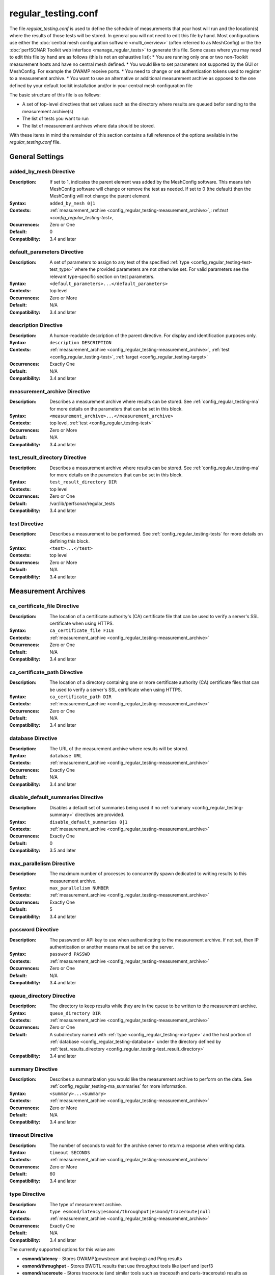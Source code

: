 *********************
regular_testing.conf
*********************

The file *regular_testing.conf* is used to define the schedule of measurements that your host will run and the location(s) where the results of those tests will be stored. In general you will not need to edit this file by hand. Most configurations use either the :doc:`central mesh configuration software <multi_overview>` (often referred to as MeshConfig) or the the :doc:`perfSONAR Toolkit web interface <manage_regular_tests>` to generate this file. Some cases where you may need to edit this file by hand are as follows (this is not an exhaustive list):
* You are running only one or two non-Toolkit measurement hosts and have no central mesh defined.
* You would like to set parameters not supported by the GUI or MeshConfig. For example the OWAMP receive ports.
* You need to change or set authentication tokens used to register to a measurement archive.
* You want to use an alternative or additional measurement archive as opposed to the one defined by your default toolkit installation and/or in your central mesh configuration file

The basic structure of this file is as follows:

* A set of top-level directives that set values such as the directory where results are queued befor sending to the measurement archive(s)
* The list of tests you want to run
* The list of measurement archives where data should be stored. 

With these items in mind the remainder of this section contains a full reference of the options available in the *regular_testing.conf* file. 

.. _config_regular_testing-top_level:

General Settings
=================

.. _config_regular_testing-added_by_mesh:

added_by_mesh Directive
--------------------------------
:Description: If set to 1, indicates the parent element was added by the MeshConfig software. This means teh MeshConfig software will change or remove the test as needed. If set to 0 (the default) then the MeshConfig will not change the parent element.
:Syntax: ``added_by_mesh 0|1``
:Contexts: :ref:`measurement_archive <config_regular_testing-measurement_archive>`,: ref:`test <config_regular_testing-test>`, 
:Occurrences:  Zero or One
:Default: 0
:Compatibility: 3.4 and later

.. _config_regular_testing-default_parameters:

default_parameters Directive
------------------------------
:Description: A set of parameters to assign to any test of the specified :ref:`type <config_regular_testing-test-test_type>` where the provided parameters are not otherwise set. For valid parameters see the relevant type-specific section on test parameters.
:Syntax: ``<default_parameters>...</default_parameters>``
:Contexts: top level
:Occurrences:  Zero or More
:Default: N/A
:Compatibility: 3.4 and later

.. _config_regular_testing-description:

description Directive
--------------------------------
:Description: A human-readable description of the parent directive. For display and identification purposes only. 
:Syntax: ``description DESCRIPTION``
:Contexts: :ref:`measurement_archive <config_regular_testing-measurement_archive>`, :ref:`test <config_regular_testing-test>`, :ref:`target <config_regular_testing-target>`
:Occurrences:  Exactly One
:Default: N/A
:Compatibility: 3.4 and later

.. _config_regular_testing-measurement_archive:

measurement_archive Directive
------------------------------
:Description: Describes a measurement archive where results can be stored. See :ref:`config_regular_testing-ma` for more details on the parameters that can be set in this block. 
:Syntax: ``<measurement_archive>...</measurement_archive>``
:Contexts: top level, :ref:`test <config_regular_testing-test>`
:Occurrences:  Zero or More
:Default: N/A
:Compatibility: 3.4 and later

.. _config_regular_testing-test_result_directory:

test_result_directory Directive
--------------------------------
:Description: Describes a measurement archive where results can be stored. See :ref:`config_regular_testing-ma` for more details on the parameters that can be set in this block. 
:Syntax: ``test_result_directory DIR``
:Contexts: top level
:Occurrences:  Zero or One
:Default: /var/lib/perfsonar/regular_tests
:Compatibility: 3.4 and later

.. _config_regular_testing-test:

test Directive
---------------
:Description: Describes a measurement to be performed. See :ref:`config_regular_testing-tests` for more details on defining this block.
:Syntax: ``<test>...</test>``
:Contexts: top level
:Occurrences:  Zero or More
:Default: N/A
:Compatibility: 3.4 and later


.. _config_regular_testing-ma:

Measurement Archives
=====================

.. _config_regular_testing-ca_certificate_file:

ca_certificate_file Directive
--------------------------------
:Description: The location of a certificate authority's (CA) certificate file that can be used to verify a server's SSL certificate when using HTTPS.
:Syntax: ``ca_certificate_file FILE``
:Contexts: :ref:`measurement_archive <config_regular_testing-measurement_archive>`
:Occurrences:  Zero or One
:Default: N/A
:Compatibility: 3.4 and later

.. _config_regular_testing-ca_certificate_path:

ca_certificate_path Directive
--------------------------------
:Description: The location of a directory containing one or more certificate authority (CA) certificate files that can be used to verify a server's SSL certificate when using HTTPS.
:Syntax: ``ca_certificate_path DIR``
:Contexts: :ref:`measurement_archive <config_regular_testing-measurement_archive>`
:Occurrences:  Zero or One
:Default: N/A
:Compatibility: 3.4 and later

.. _config_regular_testing-database:

database Directive
--------------------------------
:Description: The URL of the measurement archive where results will be stored.
:Syntax: ``database URL``
:Contexts: :ref:`measurement_archive <config_regular_testing-measurement_archive>`
:Occurrences:  Exactly One
:Default: N/A
:Compatibility: 3.4 and later

.. _config_regular_testing-disable_default_summaries:

disable_default_summaries Directive
------------------------------------
:Description: Disables a default set of summaries being used if no :ref:`summary <config_regular_testing-summary>` directives are provided.
:Syntax: ``disable_default_summaries 0|1``
:Contexts: :ref:`measurement_archive <config_regular_testing-measurement_archive>`
:Occurrences:  Exactly One
:Default: 0
:Compatibility: 3.5 and later

.. _config_regular_testing-max_parallelism:

max_parallelism Directive
------------------------------------
:Description: The maximum number of processes to concurrently spawn dedicated to writing results to this measurement archive.
:Syntax: ``max_parallelism NUMBER``
:Contexts: :ref:`measurement_archive <config_regular_testing-measurement_archive>`
:Occurrences:  Exactly One
:Default: 5
:Compatibility: 3.4 and later

.. _config_regular_testing-password:

password Directive
------------------------------------
:Description: The password or API key to use when authenticating to the measurement archive. If not set, then IP authentication or another means must be set on the server.
:Syntax: ``password PASSWD``
:Contexts: :ref:`measurement_archive <config_regular_testing-measurement_archive>`
:Occurrences:  Zero or One
:Default: N/A
:Compatibility: 3.4 and later

.. _config_regular_testing-queue_directory:

queue_directory Directive
------------------------------------
:Description: The directory to keep results while they are in the queue to be written to the measurement archive. 
:Syntax: ``queue_directory DIR``
:Contexts: :ref:`measurement_archive <config_regular_testing-measurement_archive>`
:Occurrences:  Zero or One
:Default: A subdirectory named with :ref:`type <config_regular_testing-ma-type>` and the host portion of :ref:`database <config_regular_testing-database>` under the directory defined by :ref:`test_results_directory <config_regular_testing-test_result_directory>`
:Compatibility: 3.4 and later

.. _config_regular_testing-summary:

summary Directive
-------------------------
:Description: Describes a summarization you would like the measurement archive to perform on the data. See :ref:`config_regular_testing-ma_summaries` for more information.
:Syntax: ``<summary>...<summary>``
:Contexts: :ref:`measurement_archive <config_regular_testing-measurement_archive>`
:Occurrences:  Zero or More
:Default: N/A
:Compatibility: 3.4 and later

.. _config_regular_testing-timeout:

timeout Directive
-------------------------
:Description: The number of seconds to wait for the archive server to return a response when writing data.
:Syntax: ``timeout SECONDS``
:Contexts: :ref:`measurement_archive <config_regular_testing-measurement_archive>`
:Occurrences:  Zero or More
:Default: 60
:Compatibility: 3.4 and later

.. _config_regular_testing-ma-type:

type Directive
-------------------------
:Description: The type of measurement archive.
:Syntax: ``type esmond/latency|esmond/throughput|esmond/traceroute|null``
:Contexts: :ref:`measurement_archive <config_regular_testing-measurement_archive>`
:Occurrences:  Exactly One
:Default: N/A
:Compatibility: 3.4 and later

The currently supported options for this value are:

* **esmond/latency** - Stores OWAMP(powstream and bwping) and Ping results
* **esmond/throughput** - Stores BWCTL results that use throughput tools like iperf and iperf3
* **esmond/raceroute** - Stores traceroute (and similar tools such as tracepath and paris-traceroute) results as reported by bwtraceroute.
* **null** - For testing only. Does not store results anywhere. 

.. _config_regular_testing-username:

username Directive
-------------------------
:Description: The username to use when authenticating to a measurement archive. If not set, then it is assumed IP authentication or some other mechanism will be used to register data.
:Syntax: ``username USER``
:Contexts: :ref:`measurement_archive <config_regular_testing-measurement_archive>`
:Occurrences:  Zero or One
:Default: N/A
:Compatibility: 3.4 and later

.. _config_regular_testing-verify_hostname:

verify_hostname Directive
-------------------------
:Description: If using https, indicates whether the hostname should be matched against the common name in the server's X.509 certificate.
:Syntax: ``verify_hostname 0|1``
:Contexts: :ref:`measurement_archive <config_regular_testing-measurement_archive>`
:Occurrences:  Zero or One
:Default: 0
:Compatibility: 3.4 and later

.. _config_regular_testing-ma_summaries:

Measurement Archive Summaries
=============================

.. _config_regular_testing-event_type:

event_type Directive
-------------------------
:Description: The event type to summarize. See the official `event type list <http://software.es.net/esmond/perfsonar_client_rest.html#full-list-of-event-types>`_ for valid values.
:Syntax: ``event_type TYPE``
:Contexts: :ref:`summary <config_regular_testing-summary>`
:Occurrences:  Exactly One
:Default: N/A
:Compatibility: 3.4 and later

.. _config_regular_testing-summary_type:

summary_type Directive
-------------------------
:Description: The type of summary. Valid values are *aggregation*, *average* and *statistics* though which of those is supported is dependent on the :ref:`event type <config_regular_testing-event_type>`. See the `API specification <https://docs.google.com/document/u/1/d/1DFl4bgFxIQtRqYIZPHAT8xW4TACppKq2UeYK13ZsUDk/pub>`_ for full details
:Syntax: ``summary_type TYPE``
:Contexts: :ref:`summary <config_regular_testing-summary>`
:Occurrences:  Exactly One
:Default: N/A
:Compatibility: 3.4 and later

.. _config_regular_testing-summary_window:

summary_window Directive
-------------------------
:Description: The time in seconds over which the data should be summarized.
:Syntax: ``summary_window SECONDS``
:Contexts: :ref:`summary <config_regular_testing-summary>`
:Occurrences:  Exactly One
:Default: N/A
:Compatibility: 3.4 and later


.. _config_regular_testing-tests:

Tests
======

.. _config_regular_testing-disabled:

disabled Directive
-------------------------
:Description: If set to 1, then the enclosing :ref:`test <config_regular_testing-test>` is not run
:Syntax: ``disabled 0|1``
:Contexts: :ref:`test <config_regular_testing-test>`
:Occurrences:  Zero or One
:Default: 0
:Compatibility: 3.4 and later

.. _config_regular_testing-local_address:

local_address Directive
-------------------------
:Description: The IP address or hostname to use as the local address for tests. This must map to an address on the host where regular_testing is running. Takes precedence over :ref:`local_interface <config_regular_testing-local_interface>` if both specified. 
:Syntax: ``local_address ADDRESS``
:Contexts: :ref:`test <config_regular_testing-test>`
:Occurrences:  Zero or One
:Default: The address on :ref:`local_interface <config_regular_testing-local_interface>` if set or the address on the outgoing interface as chosen by the local routing tables
:Compatibility: 3.4 and later

.. _config_regular_testing-local_interface:

local_interface Directive
---------------------------
:Description: The name of the interface where tests should be run. This must map to an interface name on the host where regular_testing is running. This is ignored in favor of :ref:`local_address <config_regular_testing-local_address>` if both specified. 
:Syntax: ``local_interface IFNAME``
:Contexts: :ref:`test <config_regular_testing-test>`
:Occurrences:  Zero or One
:Default: The address set by :ref:`local_address <config_regular_testing-local_address>` if set or the address on the outgoing interface as chosen by the local routing tables
:Compatibility: 3.4 and later

.. _config_regular_testing-parameters:

parameters Directive
-------------------------
:Description: The parameters of the test. See :ref:`config_regular_testing-params-general` for details on common parameters and the type specific sections for tool-related values.
:Syntax: ``<parameters>...</parameters>``
:Contexts: :ref:`test <config_regular_testing-test>`
:Occurrences:  Exactly One
:Default: N/A
:Compatibility: 3.4 and later

.. _config_regular_testing-schedule:

schedule Directive
-------------------------
:Description: The schedule indicating how often the tests will run. See :ref:`config_regular_testing-schedules` for more details on the options available.
:Syntax: ``<schedule>...</schedule>``
:Contexts: :ref:`test <config_regular_testing-test>`
:Occurrences:  Exactly One
:Default: N/A
:Compatibility: 3.4 and later

.. _config_regular_testing-target:

target Directive
-------------------------
:Description: The remote location to and from which tests should be performed. The syntac ofr this directive can take a simple form where it is given just an address and a complex form where a block is provided that allows parameters to be overwritten to just the target address.
:Syntax (Simple): ``target ADDRESS``
:Syntax (Complex): ``<target>...</target>``
:Contexts: :ref:`test <config_regular_testing-test>`
:Occurrences:  Zero or More
:Default: N/A
:Compatibility: 3.4 and later


.. _config_regular_testing-targets:

Test Targets
==============

.. _config_regular_testing-target_address:

address Directive
-------------------------
:Description: The IP address or hostname of the target with which to perform a test. 
:Syntax: ``address ADDRESS``
:Contexts: :ref:`target <config_regular_testing-target>`
:Occurrences:  Exactly One
:Default: N/A
:Compatibility: 3.4 and later

.. _config_regular_testing-override_parameters:

override_parameters Directive
------------------------------
:Description: A set of parameters to use only to this target. It will override any parameters of the same type already set. See :ref:`config_regular_testing-params-general` and the test-specific parameter sections for a list of valid options.
:Syntax: ``<override_parameters>...</override_parameters>``
:Contexts: :ref:`target <config_regular_testing-target>`
:Occurrences:  Exactly One
:Default: N/A
:Compatibility: 3.4 and later

.. _config_regular_testing-schedules:

Test Schedules
==============

.. _config_regular_testing-sched_interval:

interval Directive
-------------------------
:Description: The number of seconds to wait in between tests to the same :ref:`target <config_regular_testing-target>`. 
:Syntax: ``interval SECONDS``
:Contexts: :ref:`schedule <config_regular_testing-schedule>` where :ref:`type <config_regular_testing-sched_type>` is *regular_intervals*
:Occurrences:  Exactly One
:Default: N/A
:Compatibility: 3.4 and later

.. _config_regular_testing-random_start_percentage:

random_start_percentage Directive
----------------------------------
:Description: The percentage of variation between :ref:`intervals <config_regular_testing-sched_interval>` of a test. Specified as a number between 0 and 50 (inclusive).
:Syntax: ``random_start_percentage PERCENTAGE``
:Contexts: :ref:`schedule <config_regular_testing-schedule>` where :ref:`type <config_regular_testing-sched_type>` is *regular_intervals*
:Occurrences:  Zero or One
:Default: Tool default
:Compatibility: 3.4 and later

.. _config_regular_testing-time_slot:

time_slot Directive
----------------------------------
:Description: A list of specific times at which to run a test. Can be specified as ``HH:MM`` or ``*:MM`` where ``*`` indicates that the test should be run every hour. Only compatible with tools that support timed scheduling and actual runtime with respect to the time defined may vary depending on the tool. You can specify multiple times.
:Syntax: ``time_slot HH:MM|*:MM``
:Contexts: :ref:`schedule <config_regular_testing-schedule>` where :ref:`type <config_regular_testing-sched_type>` is *time_schedule*
:Occurrences:  One or More
:Default: Tool default
:Compatibility: 3.4 and later


.. _config_regular_testing-sched_type:

type Directive
-------------------------
:Description: The type of schedule. See below for valid options. Certain tests only support certain schedules. 
:Syntax: ``type TYPE``
:Contexts: :ref:`schedule <config_regular_testing-schedule>`
:Occurrences:  Exactly one
:Default: N/A
:Compatibility: 3.4 and later

Valid types include:

* *regular_intervals* - Runs a test a specified number of seconds apart (see :ref:`config_regular_testing-sched_interval`) with an optional variation (see :ref:`config_regular_testing-random_start_percentage`).
* *streaming* - Constantly runs test. 
* *time_schedule* - Runs a test at an explicitly set sequence of times (see :ref:`config_regular_testing-time_slot`)


.. _config_regular_testing-params-general:

General Test Parameters
========================

.. _config_regular_testing-test-force_ipv4:

force_ipv4 Directive
---------------------
:Description: Forces the test to use IPv4. 
:Syntax: ``force_ipv4 0|1``
:Contexts: :ref:`parameters <config_regular_testing-parameters>`, :ref:`override_parameters <config_regular_testing-override_parameters>`, :ref:`default_parameters <config_regular_testing-default_parameters>`
:Occurrences:  Zero or One
:Default: 0
:Compatibility: 3.4 and later

.. _config_regular_testing-test-force_ipv6:

force_ipv6 Directive
---------------------
:Description: Forces the test to use IPv6. 
:Syntax: ``force_ipv6 0|1``
:Contexts: :ref:`parameters <config_regular_testing-parameters>`, :ref:`override_parameters <config_regular_testing-override_parameters>`, :ref:`default_parameters <config_regular_testing-default_parameters>`
:Occurrences:  Zero or One
:Default: 0
:Compatibility: 3.4 and later

.. _config_regular_testing-test-latest_time:

latest_time Directive
---------------------
:Description: The number of seconds in the future a test may be scheduled before being considered failed. Corresponds to the various bwctl or bwctl2 tools *-L* option. 
:Syntax: ``latest_time SECONDS``
:Contexts: :ref:`parameters <config_regular_testing-parameters>`, :ref:`override_parameters <config_regular_testing-override_parameters>`, :ref:`default_parameters <config_regular_testing-default_parameters>` where :ref:`type <config_regular_testing-test-test_type>` is one of the *bwctl*, *bwctl2*, *bwping*, *bwping2*, *bwping/owamp*, *bwping2/owamp*, *bwtraceroute*,  *bwtraceroute2*
:Occurrences:  Zero or One
:Default: Tool default
:Compatibility: 3.4 and later

.. _config_regular_testing-test-local_firewall:

local_firewall Directive
--------------------------
:Description: Indicates the local host is behind a NAT or firewall so the connection initiator should always be the local host to prevent incoming connections that will get blocked. Corresponds to the bwctl or bwctl2 tools *-o* option. 
:Syntax: ``local_firewall 0|1``
:Contexts: :ref:`parameters <config_regular_testing-parameters>`, :ref:`override_parameters <config_regular_testing-override_parameters>`, :ref:`default_parameters <config_regular_testing-default_parameters>` where :ref:`type <config_regular_testing-test-test_type>` is one of the *bwctl*, *bwctl2*, *bwping*, *bwping2*, *bwping/owamp*, *bwping2/owamp*, *bwtraceroute*,  *bwtraceroute2*
:Occurrences:  Zero or One
:Default: Tool default
:Compatibility: 3.4 and later

.. _config_regular_testing-test-packet_tos_bits:

packet_tos_bits Directive
--------------------------
:Description: The TOS bits to set in the IP header as an integer. Corresponds to BWCTL *-S* option.
:Syntax: ``packet_tos_bits TOS``
:Contexts: :ref:`parameters <config_regular_testing-parameters>`, :ref:`override_parameters <config_regular_testing-override_parameters>`, :ref:`default_parameters <config_regular_testing-default_parameters>` where :ref:`type <config_regular_testing-test-test_type>` is *bwctl*, *bwctl2*, *bwping*, *bwping2*, *bwtraceroute*, *bwtraceroute2*
:Occurrences:  Zero or One
:Default: N/A
:Compatibility: 3.4 and later

.. _config_regular_testing-test-receive_only:

receive_only Directive
--------------------------
:Description: Indicates that tests should only be run in the direction where the local host is the receiver and the target host is the sender. 
:Syntax: ``receive_only 0|1``
:Contexts: :ref:`parameters <config_regular_testing-parameters>`, :ref:`override_parameters <config_regular_testing-override_parameters>`, :ref:`default_parameters <config_regular_testing-default_parameters>`
:Occurrences:  Zero or One
:Default: 0
:Compatibility: 3.4 and later

.. _config_regular_testing-test-send_only:

send_only Directive
--------------------------
:Description: Indicates that tests should only be run in the direction where the local host is the sender and the target host is the receiver. 
:Syntax: ``send_only 0|1``
:Contexts: :ref:`parameters <config_regular_testing-parameters>`, :ref:`override_parameters <config_regular_testing-override_parameters>`, :ref:`default_parameters <config_regular_testing-default_parameters>`
:Occurrences:  Zero or One
:Default: 0
:Compatibility: 3.4 and later


.. _config_regular_testing-test-test_ipv4_ipv6:

test_ipv4_ipv6 Directive
-------------------------------
:Description: Indicates both an IPv4 and IPv6 test should be performed.  
:Syntax: ``test_ipv4_ipv6 0|1``
:Contexts: :ref:`parameters <config_regular_testing-parameters>`, :ref:`override_parameters <config_regular_testing-override_parameters>`, :ref:`default_parameters <config_regular_testing-default_parameters>`
:Occurrences:  Zero or One
:Default: 0
:Compatibility: 3.4 and later

.. _config_regular_testing-test-test_type:

type Directive
---------------
:Description: The type of test to run. Determines the set of supported directives in the rest of this block. See below for more details.
:Syntax: ``type TYPE``
:Contexts: :ref:`parameters <config_regular_testing-parameters>`, :ref:`override_parameters <config_regular_testing-override_parameters>`, :ref:`default_parameters <config_regular_testing-default_parameters>`
:Occurrences:  Exactly one
:Default: N/A
:Compatibility: 3.4 and later

Valid types include:

* *bwctl* - Runs a BWCTL throughput test. See for :ref:`config_regular_testing-params-bwctl` for supported parameters specific to this type.
* *bwctl2* - *WARNING: BETA ONLY.*  Runs a BWCTL2 throughput test. See for :ref:`config_regular_testing-params-bwctl` for supported parameters specific to this type.
* *bwping* - Runs a scheduled ping test using bwping. See for :ref:`config_regular_testing-params-bwping` for supported parameters specific to this type.
* *bwping2* - *WARNING: BETA ONLY.* Runs a scheduled ping test using bwping2. See for :ref:`config_regular_testing-params-bwping` for supported parameters specific to this type.
* *bwping/owamp* - Runs a scheduled OWAMP test using bwping. See for :ref:`config_regular_testing-params-bwping` for supported parameters specific to this type.
* *bwping2/owamp* - *WARNING: BETA ONLY.* Runs a scheduled OWAMP test using bwping2. See for :ref:`config_regular_testing-params-bwping` for supported parameters specific to this type.
* *bwtraceroute* - Runs a scheduled traceroute test using bwtraceroute. See for :ref:`config_regular_testing-params-bwtraceroute` for supported parameters specific to this type.
* *bwtraceroute2* - *WARNING: BETA ONLY.* Runs a scheduled traceroute test using bwtraceroute2. See for :ref:`config_regular_testing-params-bwtraceroute` for supported parameters specific to this type.
* *powstream* - Runs a streaming OWAMP test using the powstream tool. See for :ref:`config_regular_testing-params-powstream` for supported parameters specific to this type.

.. _config_regular_testing-params-bwctl:

bwctl Test Parameters
================================

.. _config_regular_testing-test-buffer_length:

buffer_length Directive
---------------------------
:Description: The length of read/write buffers in bytes. Corresponds to the BWCTL *-l* option.
:Syntax: ``buffer_length BYTES``
:Contexts: :ref:`parameters <config_regular_testing-parameters>`, :ref:`override_parameters <config_regular_testing-override_parameters>`, :ref:`default_parameters <config_regular_testing-default_parameters>` where :ref:`type <config_regular_testing-test-test_type>` is *bwctl* or *bwctl2*
:Occurrences:  Zero or One
:Default: N/A
:Compatibility: 3.4 and later

.. _config_regular_testing-test-bwctl_cmd:

bwctl_cmd Directive
------------------------
:Description: The path to the bwctl command to run
:Syntax: ``bwctl_cmd CMD``
:Contexts: :ref:`parameters <config_regular_testing-parameters>`, :ref:`override_parameters <config_regular_testing-override_parameters>`, :ref:`default_parameters <config_regular_testing-default_parameters>` where :ref:`type <config_regular_testing-test-test_type>` is *bwctl* or *bwctl2*
:Occurrences:  Zero or One
:Default: /usr/bin/bwctl got *bwctl* and /usr/bin/bwctl2 for *bwctl2*
:Compatibility: 3.4 and later

.. _config_regular_testing-test-duration:

duration Directive
--------------------
:Description: The time in seconds to run the test. Corresponds to the BWCTL *-t* option.
:Syntax: ``duration SECONDS``
:Contexts: :ref:`parameters <config_regular_testing-parameters>`, :ref:`override_parameters <config_regular_testing-override_parameters>`, :ref:`default_parameters <config_regular_testing-default_parameters>` where :ref:`type <config_regular_testing-test-test_type>` is *bwctl* or *bwctl2*
:Occurrences:  Zero or One
:Default: 10
:Compatibility: 3.4 and later


.. _config_regular_testing-test-omit_interval:

omit_interval Directive
--------------------------
:Description: The number of seconds at the beginning of the test to ignore results. Useful for high-latency TCP transfers where throughput needs time to ramp-up. Note that this extends the time of the test the number of seconds specified. Corresponds to BWCTL *-O* option.
:Syntax: ``omit_interval SECONDS``
:Contexts: :ref:`parameters <config_regular_testing-parameters>`, :ref:`override_parameters <config_regular_testing-override_parameters>`, :ref:`default_parameters <config_regular_testing-default_parameters>` where :ref:`type <config_regular_testing-test-test_type>` is *bwctl* or *bwctl2* and :ref:`tool <config_regular_testing-test-bwctl_tool>` is *iperf3*
:Occurrences:  Zero or One
:Default: 0
:Compatibility: 3.4 and later

.. _config_regular_testing-test-streams:

streams Directive
--------------------------
:Description: The number of parallel streams to run. Corresponds to BWCTL *-P* option.
:Syntax: ``streams COUNT``
:Contexts: :ref:`parameters <config_regular_testing-parameters>`, :ref:`override_parameters <config_regular_testing-override_parameters>`, :ref:`default_parameters <config_regular_testing-default_parameters>` where :ref:`type <config_regular_testing-test-test_type>` is *bwctl* or *bwctl2*
:Occurrences:  Zero or One
:Default: 1
:Compatibility: 3.4 and later

.. _config_regular_testing-test-bwctl_tool:

tool Directive
--------------------------
:Description: The tool to use when running the BWCTL test. Valid values are *iperf* and *iperf3*. Separating the tools by commas tells BWCTL to try the first tool in the list and fallback in sequence to the remaining tools in the list until it finds one both endpoints have in common. Corresponds to the BWCTL -T option. 
:Syntax: ``tool TOOL``
:Contexts: :ref:`parameters <config_regular_testing-parameters>`, :ref:`override_parameters <config_regular_testing-override_parameters>`, :ref:`default_parameters <config_regular_testing-default_parameters>` where :ref:`type <config_regular_testing-test-test_type>` is *bwctl* or *bwctl2*
:Occurrences:  Zero or One
:Default: iperf
:Compatibility: 3.4 and later

.. _config_regular_testing-test-udp_bandwidth:

udp_bandwidth Directive
--------------------------
:Description: For UDP tests, the rate at which to send packets in bits per second (bps). Corresponds to BWCTL *-b* option. 
:Syntax: ``udp_bandwidth BITSPERSECOND``
:Contexts: :ref:`parameters <config_regular_testing-parameters>`, :ref:`override_parameters <config_regular_testing-override_parameters>`, :ref:`default_parameters <config_regular_testing-default_parameters>` where :ref:`type <config_regular_testing-test-test_type>` is *bwctl* or *bwctl2* AND :ref:`use_udp <config_regular_testing-test-use_udp>` is 1
:Occurrences:  Zero or One
:Default: Tool default
:Compatibility: 3.4 and later

.. _config_regular_testing-test-use_udp:

use_udp Directive
--------------------------
:Description: Indicates whether this is a UDP test. Corresponds to BWCTL *-u* option. 
:Syntax: ``use_udp 0|1``
:Contexts: :ref:`parameters <config_regular_testing-parameters>`, :ref:`override_parameters <config_regular_testing-override_parameters>`, :ref:`default_parameters <config_regular_testing-default_parameters>` where :ref:`type <config_regular_testing-test-test_type>` is *bwctl* or *bwctl2*
:Occurrences:  Zero or One
:Default: 0
:Compatibility: 3.4 and later

.. _config_regular_testing-test-window_size:

window_size Directive
--------------------------
:Description: The TCP window size. Corresponds to BWCTL *-w* option. 
:Syntax: ``window_size BYTES``
:Contexts: :ref:`parameters <config_regular_testing-parameters>`, :ref:`override_parameters <config_regular_testing-override_parameters>`, :ref:`default_parameters <config_regular_testing-default_parameters>` where :ref:`type <config_regular_testing-test-test_type>` is *bwctl* or *bwctl2*
:Occurrences:  Zero or One
:Default: N/A
:Compatibility: 3.4 and later


.. _config_regular_testing-params-bwping:

bwping Test Parameters
=======================

.. _config_regular_testing-test-bwping_cmd:

bwping_cmd Directive
--------------------------
:Description: The location of the bwping command
:Syntax: ``bwping_cmd CMD``
:Contexts: :ref:`parameters <config_regular_testing-parameters>`, :ref:`override_parameters <config_regular_testing-override_parameters>`, :ref:`default_parameters <config_regular_testing-default_parameters>` where :ref:`type <config_regular_testing-test-test_type>` is *bwping*, *bwping2*, *bwping/owamp* or *bwping2/owamp*
:Occurrences:  Zero or One
:Default: /usr/bin/bwping for *bwping* and *bwping/owamp*. /usr/bin/bwping2 for *bwping2* and *bwping2/owamp*
:Compatibility: 3.4 and later

.. _config_regular_testing-test-inter_packet_time:

inter_packet_time Directive
-------------------------------
:Description: The time in seconds to wait in between packets. Corresponds to the bwping *-i* option. 
:Syntax: ``inter_packet_time SECONDS``
:Contexts: :ref:`parameters <config_regular_testing-parameters>`, :ref:`override_parameters <config_regular_testing-override_parameters>`, :ref:`default_parameters <config_regular_testing-default_parameters>` where :ref:`type <config_regular_testing-test-test_type>` is *bwping*, *bwping2*, *bwping/owamp* or *bwping2/owamp*
:Occurrences:  Zero or One
:Default: 1.0
:Compatibility: 3.4 and later

.. _config_regular_testing-test-packet_count:

packet_count Directive
-------------------------------
:Description: The number of packets to send. Corresponds to the bwping *-N* option. 
:Syntax: ``packet_count COUNT``
:Contexts: :ref:`parameters <config_regular_testing-parameters>`, :ref:`override_parameters <config_regular_testing-override_parameters>`, :ref:`default_parameters <config_regular_testing-default_parameters>` where :ref:`type <config_regular_testing-test-test_type>` is *bwping*, *bwping2*, *bwping/owamp* or *bwping2/owamp*
:Occurrences:  Zero or One
:Default: 10
:Compatibility: 3.4 and later

.. _config_regular_testing-test-packet_length:

packet_length Directive
-------------------------------
:Description: The size in bytes of packets to send. Corresponds to the bwping *-l* option. 
:Syntax: ``packet_length BYTES``
:Contexts: :ref:`parameters <config_regular_testing-parameters>`, :ref:`override_parameters <config_regular_testing-override_parameters>`, :ref:`default_parameters <config_regular_testing-default_parameters>` where :ref:`type <config_regular_testing-test-test_type>` is *bwping*, *bwping2*, *bwping/owamp* or *bwping2/owamp*
:Occurrences:  Zero or One
:Default: 1000
:Compatibility: 3.4 and later

.. _config_regular_testing-test-packet_ttl:

packet_ttl Directive
-------------------------------
:Description: The maximum number of hops a packet may travers before being dropped. Corresponds to the bwping *-t* option. 
:Syntax: ``packet_ttl TTL``
:Contexts: :ref:`parameters <config_regular_testing-parameters>`, :ref:`override_parameters <config_regular_testing-override_parameters>`, :ref:`default_parameters <config_regular_testing-default_parameters>` where :ref:`type <config_regular_testing-test-test_type>` is *bwping*, *bwping2*, *bwping/owamp* or *bwping2/owamp*
:Occurrences:  Zero or One
:Default: N/A
:Compatibility: 3.4 and later

.. _config_regular_testing-params-bwtraceroute:

bwtraceroute Test Parameters
==============================================

.. _config_regular_testing-test-bwtraceroute_cmd:

bwtraceroute_cmd Directive
--------------------------
:Description: The location of the bwtraceroute command
:Syntax: ``bwtraceroute_cmd CMD``
:Contexts: :ref:`parameters <config_regular_testing-parameters>`, :ref:`override_parameters <config_regular_testing-override_parameters>`, :ref:`default_parameters <config_regular_testing-default_parameters>` where :ref:`type <config_regular_testing-test-test_type>` is *bwtraceroute* or *bwtraceroute2*
:Occurrences:  Zero or One
:Default: /usr/bin/bwtraceroute for *bwping* and /usr/bin/bwtraceroute2 for *bwtraceroute2*
:Compatibility: 3.4 and later

.. _config_regular_testing-test-packet_first_ttl:

packet_first_ttl Directive
--------------------------
:Description: Only compatible when :ref:`tool <config_regular_testing-test-bwtraceroute_tool>` is *traceroute*. The first hop to display (starting at 1) of the traceroute. Corresponds to the bwtraceroute *-F* option. 
:Syntax: ``tool TOOL``
:Contexts: :ref:`parameters <config_regular_testing-parameters>`, :ref:`override_parameters <config_regular_testing-override_parameters>`, :ref:`default_parameters <config_regular_testing-default_parameters>` where :ref:`type <config_regular_testing-test-test_type>` is *bwtraceroute* or *bwtraceroute2* and :ref:`tool <config_regular_testing-test-bwtraceroute_tool>` is *traceroute*
:Occurrences:  Zero or One
:Default: Tool default
:Compatibility: 3.4 and later

.. _config_regular_testing-test-bwtraceroute-packet_length:

packet_length Directive
--------------------------
:Description: The size of the packets to send in bytes. Corresponds to the bwtraceroute *-l* option. 
:Syntax: ``tool BYTES``
:Contexts: :ref:`parameters <config_regular_testing-parameters>`, :ref:`override_parameters <config_regular_testing-override_parameters>`, :ref:`default_parameters <config_regular_testing-default_parameters>` where :ref:`type <config_regular_testing-test-test_type>` is *bwtraceroute* or *bwtraceroute2*
:Occurrences:  Zero or One
:Default: Tool default
:Compatibility: 3.4 and later

.. _config_regular_testing-test-packet_max_ttl:

packet_max_ttl Directive
--------------------------
:Description: Only compatible when :ref:`tool <config_regular_testing-test-bwtraceroute_tool>` is *traceroute*. The maximum number of hops traceroute will try before reaching the destination. Corresponds to the bwtraceroute *-M* option. 
:Syntax: ``tool TOOL``
:Contexts: :ref:`parameters <config_regular_testing-parameters>`, :ref:`override_parameters <config_regular_testing-override_parameters>`, :ref:`default_parameters <config_regular_testing-default_parameters>` where :ref:`type <config_regular_testing-test-test_type>` is *bwtraceroute* or *bwtraceroute2* and :ref:`tool <config_regular_testing-test-bwtraceroute_tool>` is *traceroute*
:Occurrences:  Zero or One
:Default: Tool default
:Compatibility: 3.4 and later

.. _config_regular_testing-test-bwtraceroute_tool:

tool Directive
--------------------------
:Description: The tool to use when running the bwtraceroute test. Valid values are *traceroute*, *tracepath* and *paris-traceroute*. Separating the tools by commas tells BWCTL to try the first tool in the list and fallback in sequence to the remaining tools in the list until it finds one both endpoints have in common. Corresponds to the bwtraceroute *-T* option. 
:Syntax: ``tool TOOL``
:Contexts: :ref:`parameters <config_regular_testing-parameters>`, :ref:`override_parameters <config_regular_testing-override_parameters>`, :ref:`default_parameters <config_regular_testing-default_parameters>` where :ref:`type <config_regular_testing-test-test_type>` is *bwtraceroute* or *bwtraceroute2*
:Occurrences:  Zero or One
:Default: tracepath,traceroute
:Compatibility: 3.4 and later

.. _config_regular_testing-params-powstream:

powstream Test Parameters
==========================

.. _config_regular_testing-test-powstream-inter_packet_time:

inter_packet_time Directive
-----------------------------
:Description: The number of seconds in between sending packets. Note that this may be a floating-point number less than 1 to send multiple packets per second.  Corresponds to powstream *-i* option.
:Syntax: ``inter_packet_time SECONDS``
:Contexts: :ref:`parameters <config_regular_testing-parameters>`, :ref:`override_parameters <config_regular_testing-override_parameters>`, :ref:`default_parameters <config_regular_testing-default_parameters>` where :ref:`type <config_regular_testing-test-test_type>` is *powstream*
:Occurrences:  Zero or One
:Default: .1
:Compatibility: 3.4 and later

.. _config_regular_testing-test-log_level:

log_level Directive
-----------------------------
:Description: Controls the number and detail of message sent to syslog. Keeping this reasonable is especially important when using a central syslog server as not to flood the server with requests. Corresponds to powstream *-g* option.
:Syntax: ``log_level FATAL|WARN|INFO|DEBUG|ALL|NONE``
:Contexts: :ref:`parameters <config_regular_testing-parameters>`, :ref:`override_parameters <config_regular_testing-override_parameters>`, :ref:`default_parameters <config_regular_testing-default_parameters>` where :ref:`type <config_regular_testing-test-test_type>` is *powstream*
:Occurrences:  Zero or One
:Default: Tool default
:Compatibility: 3.4 and later

.. _config_regular_testing-test-owstats_cmd:

owstats_cmd Directive
--------------------------
:Description: The location of the owstats command
:Syntax: ``owstats_cmd CMD``
:Contexts: :ref:`parameters <config_regular_testing-parameters>`, :ref:`override_parameters <config_regular_testing-override_parameters>`, :ref:`default_parameters <config_regular_testing-default_parameters>` where :ref:`type <config_regular_testing-test-test_type>` is *powstream*
:Occurrences:  Zero or One
:Default: /usr/bin/owstats
:Compatibility: 3.4 and later

packet_length Directive
--------------------------
:Description: The size in bytes to add to the packet payload.  Corresponds to powstream *-s* option.
:Syntax: ``packet_length BYTES``
:Contexts: :ref:`parameters <config_regular_testing-parameters>`, :ref:`override_parameters <config_regular_testing-override_parameters>`, :ref:`default_parameters <config_regular_testing-default_parameters>` where :ref:`type <config_regular_testing-test-test_type>` is *powstream*
:Occurrences:  Zero or One
:Default: 0
:Compatibility: 3.4 and later

.. _config_regular_testing-test-powstream_cmd:

powstream_cmd Directive
--------------------------
:Description: The location of the powstream command
:Syntax: ``powstream_cmd CMD``
:Contexts: :ref:`parameters <config_regular_testing-parameters>`, :ref:`override_parameters <config_regular_testing-override_parameters>`, :ref:`default_parameters <config_regular_testing-default_parameters>` where :ref:`type <config_regular_testing-test-test_type>` is *powstream*
:Occurrences:  Zero or One
:Default: /usr/bin/powstream
:Compatibility: 3.4 and later

.. _config_regular_testing-test-receive_port_range:

receive_port_range Directive
------------------------------
:Description: The range of ports to use for receiving UDP data packets used to perform OWAMP measurements.  Note that powstream does not talk to the local OWAMPD instance, so this needs to be set separately from the corresponding value in owampd.conf. Corresponds to powstream *-P* option.
:Syntax: ``receive_port_range RANGE``
:Contexts: :ref:`parameters <config_regular_testing-parameters>`, :ref:`override_parameters <config_regular_testing-override_parameters>`, :ref:`default_parameters <config_regular_testing-default_parameters>` where :ref:`type <config_regular_testing-test-test_type>` is *powstream*
:Occurrences:  Zero or One
:Default: N/A
:Compatibility: 3.4 and later

.. _config_regular_testing-test-resolution:

resolution Directive
------------------------------
:Description: The number of seconds to run a test before reporting results.
:Syntax: ``resolution SECONDS``
:Contexts: :ref:`parameters <config_regular_testing-parameters>`, :ref:`override_parameters <config_regular_testing-override_parameters>`, :ref:`default_parameters <config_regular_testing-default_parameters>` where :ref:`type <config_regular_testing-test-test_type>` is *powstream*
:Occurrences:  Zero or One
:Default: 60
:Compatibility: 3.4 and later





